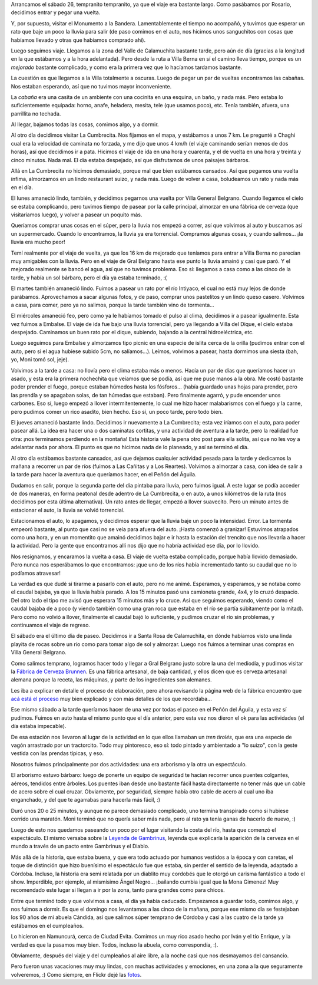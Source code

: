 .. title: Vacaciones en Córdoba
.. date: 2008-02-07 10:38:23
.. tags: vacaciones, viaje, Córdoba, cumpleaños, cerveza, inundación, lluvia, asado, fábrica

Arrancamos el sábado 26, tempranito tempranito, ya que el viaje era bastante largo. Como pasábamos por Rosario, decidimos entrar y pegar una vuelta.

Y, por supuesto, visitar el Monumento a la Bandera. Lamentablemente el tiempo no acompañó, y tuvimos que esperar un rato que baje un poco la lluvia para salir (de paso comimos en el auto, nos hicimos unos sanguchitos con cosas que habíamos llevado y otras que habíamos comprado ahí).

.. image:: http://farm4.static.flickr.com/3352/3257175497_0ee07878e2_o.jpg
    :alt: Monumento a la Bandera, en Rosario

Luego seguimos viaje. Llegamos a la zona del Valle de Calamuchita bastante tarde, pero aún de día (gracias a la longitud en la que estábamos y a la hora adelantada). Pero desde la ruta a Villa Berna en sí el camino lleva tiempo, porque es un *mejorado* bastante complicado, y como era la primera vez que lo hacíamos tardamos bastante.

La cuestión es que llegamos a la Villa totalmente a oscuras. Luego de pegar un par de vueltas encontramos las cabañas. Nos estaban esperando, así que no tuvimos mayor inconveniente.

La *cabaña* era una casita de un ambiente con una cocinita en una esquina, un baño, y nada más. Pero estaba lo suficientemente equipada: horno, anafe, heladera, mesita, tele (que usamos poco), etc. Tenía también, afuera, una parrillita no techada.

Al llegar, bajamos todas las cosas, comimos algo, y a dormir.

Al otro día decidimos visitar La Cumbrecita. Nos fijamos en el mapa, y estábamos a unos 7 km. Le pregunté a Chaghi cual era la velocidad de caminata no forzada, y me dijo que unos 4 km/h (el viaje caminando serían menos de dos horas), así que decidimos ir a pata. Hicimos el viaje de ida en una hora y cuarenta, y el de vuelta en una hora y treinta y cinco minutos. Nada mal. El día estaba despejado, así que disfrutamos de unos paisajes bárbaros.

.. image:: http://farm4.static.flickr.com/3370/3257175563_e8199f37df_o.jpg
    :alt: Vista de las montañas

Allá en La Cumbrecita no hicimos demasiado, porque mal que bien estábamos cansados. Así que pegamos una vuelta ínfima, almorzamos en un lindo restaurant suizo, y nada más. Luego de volver a casa, boludeamos un rato y nada más en el día.

El lunes amaneció lindo, también, y decidimos pegarnos una vuelta por Villa General Belgrano. Cuando llegamos el cielo se estaba complicando, pero tuvimos tiempo de pasear por la calle principal, almorzar en una fábrica de cerveza (que visitaríamos luego), y volver a pasear un poquito más.

Queríamos comprar unas cosas en el súper, pero la lluvia nos empezó a correr, así que volvimos al auto y buscamos así un supermercado. Cuando lo encontramos, la lluvia ya era torrencial. Compramos algunas cosas, y cuando salimos... ¡la lluvia era mucho peor!

Temí realmente por el viaje de vuelta, ya que los 16 km de mejorado que teníamos para entrar a Villa Berna no parecían muy amigables con la lluvia. Pero en el viaje de Gral Belgrano hasta ese punto la lluvia amainó y casi que paró. Y el mejorado realmente se bancó el agua, así que no tuvimos problema. Eso sí: llegamos a casa como a las cinco de la tarde, y había un sol bárbaro, pero el día ya estaba terminado, :(

El martes también amaneció lindo. Fuimos a pasear un rato por el río Intiyaco, el cual no está muy lejos de donde parábamos. Aprovechamos a sacar algunas fotos, y de paso, comprar unos pastelitos y un lindo queso casero. Volvimos a casa, para comer, pero ya no salimos, porque la tarde también vino de tormenta...

El miércoles amaneció feo, pero como ya le habíamos tomado el pulso al clima, decidimos ir a pasear igualmente. Esta vez fuimos a Embalse. El viaje de ida fue bajo una lluvia torrencial, pero ya llegando a Villa del Dique, el cielo estaba despejado. Caminamos un buen rato por el dique, subiendo, bajando a la central hidroeléctrica, etc.

.. image:: http://farm4.static.flickr.com/3409/3258005292_634de45f13_o.jpg

Luego seguimos para Embalse y almorzamos tipo picnic en una especie de islita cerca de la orilla (pudimos entrar con el auto, pero si el agua hubiese subido 5cm, no salíamos...). Leímos, volvimos a pasear, hasta dormimos una siesta (bah, yo, Moni tomó sol, jeje).

Volvimos a la tarde a casa: no llovía pero el clima estaba más o menos. Hacía un par de días que queríamos hacer un asado, y esta era la primera nochechita que veíamos que se podía, así que me puse manos a la obra. Me costó bastante poder prender el fuego, porque estaban húmedos hasta los fósforos... (había guardado unas hojas para prender, pero las prendía y se apagaban solas, de tan húmedas que estaban). Pero finalmente agarró, y pude encender unos carbones. Eso sí, luego empezó a llover intermitentemente, lo cual me hizo hacer malabarismos con el fuego y la carne, pero pudimos comer un rico asadito, bien hecho. Eso sí, un poco tarde, pero todo bien.

El jueves amaneció bastante lindo. Decidimos ir nuevamente a La Cumbrecita; esta vez iríamos con el auto, para poder pasear allá. La idea era hacer una o dos caminatas cortitas, y una actividad de aventura a la tarde, pero la realidad fue otra: ¡nos terminamos perdiendo en la montaña! Esta historia vale la pena otro post para ella solita, así que no les voy a adelantar nada por ahora. El punto es que no hicimos nada de lo planeado, y así se terminó el día.

Al otro día estábamos bastante cansados, así que dejamos cualquier actividad pesada para la tarde y dedicamos la mañana a recorrer un par de ríos (fuimos a Las Cañitas y a Los Reartes). Volvimos a almorzar a casa, con idea de salir a la tarde para hacer la aventura que queríamos hacer, en el Peñón del Águila.

Dudamos en salir, porque la segunda parte del día pintaba para lluvia, pero fuimos igual. A este lugar se podía acceder de dos maneras, en forma peatonal desde adentro de La Cumbrecita, o en auto, a unos kilómetros de la ruta (nos decidimos por esta última alternativa). Un rato antes de llegar, empezó a llover suavecito. Pero un minuto antes de estacionar el auto, la lluvia se volvió torrencial.

Estacionamos el auto, lo apagamos, y decidimos esperar que la lluvia baje un poco la intensidad. Error. La tormenta empeoró bastante, al punto que casi no se veía para afuera del auto. ¡Hasta comenzó a granizar! Estuvimos atrapados como una hora, y en un momentito que amainó decidimos bajar e ir hasta la estación del trencito que nos llevaría a hacer la actividad. Pero la gente que encontramos allí nos dijo que no habría actividad ese día, por lo llovido.

Nos resignamos, y encaramos la vuelta a casa. El viaje de vuelta estaba complicado, porque había llovido demasiado. Pero nunca nos esperábamos lo que encontramos: ¡que uno de los ríos había incrementado tanto su caudal que no lo podíamos atravesar!

.. image:: http://farm4.static.flickr.com/3470/3257175681_889ee9bef1_o.jpg
    :alt: ¡Pucha che! El auto por acá no pasa...

La verdad es que dudé si tirarme a pasarlo con el auto, pero no me animé. Esperamos, y esperamos, y se notaba como el caudal bajaba, ya que la lluvia había parado. A los 15 minutos pasó una camioneta grande, 4x4, y lo cruzó despacio. Del otro lado el tipo me avisó que esperara 15 minutos más y lo cruce.
Así que seguimos esperando, viendo como el caudal bajaba de a poco (y viendo también como una gran roca que estaba en el río se partía súbitamente por la mitad). Pero como no volvió a llover, finalmente el caudal bajó lo suficiente, y pudimos cruzar el río sin problemas, y continuamos el viaje de regreso.

El sábado era el último día de paseo. Decidimos ir a Santa Rosa de Calamuchita, en dónde habíamos visto una linda playita de rocas sobre un río como para tomar algo de sol y almorzar. Luego nos fuimos a terminar unas compras en Villa General Belgrano.

Como salimos temprano, logramos hacer todo y llegar a Gral Belgrano justo sobre la una del mediodía, y pudimos visitar la `Fábrica de Cerveza Brunnen <http://www.brunnen.com.ar/>`_. Es una fábrica artesanal, de baja cantidad, y ellos dicen que es cerveza artesanal alemana porque la receta, las máquinas, y parte de los ingredientes son alemanes.

Les iba a explicar en detalle el proceso de elaboración, pero ahora revisando la página web de la fábrica encuentro que `acá está el proceso <http://www.brunnen.com.ar/fabrica_procesos.html>`_ muy bien explicado y con más detalles de los que recordaba...

Ese mismo sábado a la tarde queríamos hacer de una vez por todas el paseo en el Peñón del Águila, y esta vez sí pudimos. Fuimos en auto hasta el mismo punto que el día anterior, pero esta vez nos dieron el ok para las actividades (el día estaba impecable).

De esa estación nos llevaron al lugar de la actividad en lo que ellos llamaban un *tren tirolés*, que era una especie de vagón arrastrado por un tractorcito. Todo muy pintoresco, eso sí: todo pintado y ambientado a "lo suizo", con la geste vestida con las prendas típicas, y eso.

Nosotros fuimos principalmente por dos actividades: una era arborismo y la otra un espectáculo.

El arborismo estuvo bárbaro: luego de ponerte un equipo de seguridad te hacían recorrer unos puentes colgantes, aéreos, tendidos entre árboles. Los puentes iban desde uno bastante fácil hasta directamente no tener más que un cable de acero sobre el cual cruzar. Obviamente, por seguridad, siempre había otro cable de acero al cual uno iba enganchado, y del que te agarrabas para hacerla más fácil, :)

.. image:: http://farm4.static.flickr.com/3458/3258005452_6e7b193762_o.jpg
    :alt: Colgados en el aire

Duró unos 20 o 25 minutos, y aunque no parece demasiado complicado, uno termina transpirado como si hubiese corrido una maratón. Moni terminó que no quería saber más nada, pero al rato ya tenía ganas de hacerlo de nuevo, :)

Luego de esto nos quedamos paseando un poco por el lugar visitando la costa del río, hasta que comenzó el espectáculo. El mismo versaba sobre la `Leyenda de Gambrinus <http://gambrinusarena.spaces.live.com/blog/cns!F5A76E2A2121F5A8!291.entry>`_, leyenda que explicaría la aparición de la cerveza en el mundo a través de un pacto entre Gambrinus y el Diablo.

Más allá de la historia, que estaba buena, y que era todo actuado por humanos vestidos a la época y con caretas, el toque de distinción que hizo buenísimo el espectáculo fue que estaba, sin perder el sentido de la leyenda, adaptado a Córdoba. Incluso, la historia era semi relatada por un diablito muy cordobés que le otorgó un carisma fantástico a todo el show. Imperdible, por ejemplo, al mismísimo Ángel Negro... ¡bailando cumbia igual que la Mona Gimenez! Muy recomendado este lugar si llegan a ir por la zona, tanto para grandes como para chicos.

Entre que terminó todo y que volvimos a casa, el día ya había caducado. Empezamos a guardar todo, comimos algo, y nos fuimos a dormir. Es que el domingo nos levantamos a las cinco de la mañana, porque ese mismo día se festejaban los 90 años de mi abuela Cándida, así que salimos súper temprano de Córdoba y casi a las cuatro de la tarde ya estábamos en el cumpleaños.

.. image:: http://farm4.static.flickr.com/3317/3257175829_34bc20be73_o.jpg

Lo hicieron en Namuncurá, cerca de Ciudad Evita. Comimos un muy rico asado hecho por Iván y el tío Enrique, y la verdad es que la pasamos muy bien. Todos, incluso la abuela, como correspondía, :).

Obviamente, después del viaje y del cumpleaños al aire libre, a la noche casi que nos desmayamos del cansancio.

Pero fueron unas vacaciones muy muy lindas, con muchas actividades y emociones, en una zona a la que seguramente volveremos, :) Como siempre, en Flickr dejé las `fotos <http://www.flickr.com/photos/54757453@N00/sets/72157603866945329/>`_.
